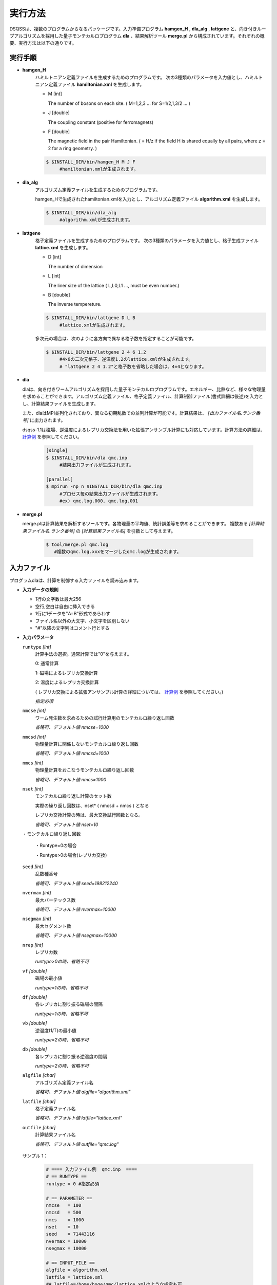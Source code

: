 実行方法
#################

DSQSSは、複数のプログラムからなるパッケージです。入力準備プログラム **hamgen_H** , **dla_alg** , **lattgene** と、向き付きループアルゴリズムを採用した量子モンテカルロプログラム **dla** 、結果解析ツール **merge.pl** から構成されています。それぞれの概要、実行方法は以下の通りです。



実行手順
------------

.. image :: dsqss_flow.png



* **hamgen_H**
   ハミルトニアン定義ファイルを生成するためのプログラムです。
   次の3種類のパラメータを入力値とし、ハミルトニアン定義ファイル **hamiltonian.xml** を生成します。

   * M [int]

     The number of bosons on each site. ( M=1,2,3 ... for S=1/2,1,3/2 ... )

   * J [double]

     The coupling constant (positive for ferromagnets)

   * F [double]

     The magnetic field in the pair Hamiltonian. ( = H/z if the field H is shared equally by all pairs, where z = 2 for a ring geometry. )

   .. code-block:: sh

    $ $INSTALL_DIR/bin/hamgen_H M J F
         #hamiltonian.xmlが生成されます。


* **dla_alg** 
   アルゴリズム定義ファイルを生成するためのプログラムです。

   hamgen_Hで生成されたhamiltonian.xmlを入力とし、アルゴリズム定義ファイル **algorithm.xml** を生成します。

   .. code-block:: sh
 
    $ $INSTALL_DIR/bin/dla_alg 
         #algorithm.xmlが生成されます。

* **lattgene**
   格子定義ファイルを生成するためのプログラムです。
   次の3種類のパラメータを入力値とし、格子生成ファイル **lattice.xml** を生成します。

   * D [int]

     The number of dimension

   * L [int]

     The liner size of the lattice  ( L,L0,L1 ..., must be even number.)

   * B [double]

     The inverse tempereture. 

   .. code-block:: sh

    $ $INSTALL_DIR/bin/lattgene D L B
         #lattice.xmlが生成されます。


   多次元の場合は、次のように各方向で異なる格子数を指定することが可能です。

   .. code-block:: sh

    $ $INSTALL_DIR/bin/lattgene 2 4 6 1.2
         #4×6の二次元格子、逆温度1.2のlattice.xmlが生成されます。
         # "lattgene 2 4 1.2"と格子数を省略した場合は、4×4となります。


* **dla**

  dlaは、向き付きワームアルゴリズムを採用した量子モンテカルロプログラムです。エネルギー、比熱など、様々な物理量を求めることができます。アルゴリズム定義ファイル、格子定義ファイル、計算制御ファイル(書式詳細は後述)を入力とし、計算結果ファイルを生成します。

  また、dlaはMPI並列化されており、異なる初期乱数での並列計算が可能です。計算結果は、 *[出力ファイル名.ランク番号]* に出力されます。

  dsqss-1.1は磁場、逆温度によるレプリカ交換法を用いた拡張アンサンブル計算にも対応しています。計算方法の詳細は、 `計算例 <http://kawashima.issp.u-tokyo.ac.jp/dsqss/sample.html#sample-2>`_ を参照してください。




   .. code-block:: sh

    [single]
    $ $INSTALL_DIR/bin/dla qmc.inp
         #結果出力ファイルが生成されます。

    [parallel]
    $ mpirun -np n $INSTALL_DIR/bin/dla qmc.inp
         #プロセス毎の結果出力ファイルが生成されます。
         #ex) qmc.log.000, qmc.log.001


* **merge.pl**

  merge.plは計算結果を解析するツールです。各物理量の平均値、統計誤差等を求めることができます。
  複数ある *[計算結果ファイル名.ランク番号]* の *[計算結果ファイル名]* を引数として与えます。

   .. code-block:: sh
 
    $ tool/merge.pl qmc.log
       #複数のqmc.log.xxxをマージしたqmc.logが生成されます。


入力ファイル
------------

プログラムdlaは、計算を制御する入力ファイルを読み込みます。

* **入力データの規則**

  * 1行の文字数は最大256

  * 空行,空白は自由に挿入できる

  * 1行に1データを"A=B"形式であらわす

  * ファイル名以外の大文字、小文字を区別しない

  * "#"以降の文字列はコメント行とする


* **入力パラメータ**

  ``runtype`` *[int]*
    計算手法の選択。通常計算では"0"を与えます。

    0: 通常計算

    1: 磁場によるレプリカ交換計算

    2: 温度によるレプリカ交換計算

    ( レプリカ交換による拡張アンサンブル計算の詳細については、 `計算例 <http://kawashima.issp.u-tokyo.ac.jp/dsqss/sample.html#sample-2>`_ を参照してください。)


    *指定必須* 


  ``nmcse`` *[int]*
    ワーム発生数を求めるための試行計算用のモンテカルロ繰り返し回数

    *省略可、デフォルト値 nmcse=1000*

  ``nmcsd`` *[int]*
    物理量計算に関係しないモンテカルロ繰り返し回数

    *省略可、デフォルト値 nmcsd=1000*


  ``nmcs`` *[int]*
    物理量計算をおこなうモンテカルロ繰り返し回数

    *省略可、デフォルト値 nmcs=1000*


  ``nset`` *[int]*
    モンテカルロ繰り返し計算のセット数

    実際の繰り返し回数は、nset* ( nmcsd + nmcs ) となる

    レプリカ交換計算の時は、最大交換試行回数となる。

    *省略可、デフォルト値 nset=10*


  ・モンテカルロ繰り返し回数

    ・Runtype=0の場合

    .. image :: MC_cycle.png

    ・Runtype>0の場合(レプリカ交換)

    .. image :: MC_cycle2.png


  ``seed`` *[int]*
    乱数種番号

    *省略可、デフォルト値 seed=198212240*

  ``nvermax`` *[int]*
    最大バーテックス数

    *省略可、デフォルト値 nvermax=10000*

  ``nsegmax`` *[int]*
    最大セグメント数

    *省略可、デフォルト値 nsegmax=10000*

  ``nrep`` *[int]*
    レプリカ数

    *runtype>0の時、省略不可*

  ``vf`` *[double]*
    磁場の最小値

    *runtype=1の時、省略不可*

  ``df`` *[double]*
    各レプリカに割り振る磁場の間隔

    *runtype=1の時、省略不可*

  ``vb`` *[double]*
    逆温度(1/T)の最小値

    *runtype=2の時、省略不可*

  ``db`` *[double]*
    各レプリカに割り振る逆温度の間隔

    *runtype=2の時、省略不可*

  ``algfile`` *[char]*
    アルゴリズム定義ファイル名

    *省略可、デフォルト値 algfile="algorithm.xml"*


  ``latfile`` *[char]*
    格子定義ファイル名

    *省略可、デフォルト値 latfile="lattice.xml"*


  ``outfile`` *[char]*
    計算結果ファイル名

    *省略可、デフォルト値 outfile="qmc.log"*



 サンプル 1：
    .. code-block:: sh

      # ==== 入力ファイル例  qmc.inp  ====
      # == RUNTYPE ==
      runtype = 0 #指定必須
     
      # == PARAMETER ==
      nmcse   = 100
      nmcsd   = 500
      nmcs    = 1000
      nset    = 10
      seed    = 71443116
      nvermax = 10000
      nsegmax = 10000
     
      # == INPUT_FILE ==
      algfile = algorithm.xml
      latfile = lattice.xml
      ## latfile=/home/hoge/qmc/lattice.xmlのような指定も可
     
      # == OUTPUT_FILE ==
      outfile = qmc.log

 サンプル 2：
    .. code-block:: sh

      # ==== 入力ファイル例  qmc.inp  ====
      # == RUNTYPE ==
      runtype = 2 #逆温度によるレプリカ交換計算
     
      # == PARAMETER ==
      nmcse   = 100
      nmcsd   = 500
      nmcs    = 500
      nset    = 100
      seed    = 71443116
      nrep    =   8    #レプリカ数
      vb      = 0.1    # 逆温度の最小値
      db      = 0.03   # 各レプリカの逆温度の間隔
      nvermax = 10000
      nsegmax = 10000
     
      # == INPUT_FILE ==
      algfile = algorithm.xml
      latfile = lattice.xml 
     
      # == OUTPUT_FILE ==
      outfile = qmc.log

出力ファイル
------------
 プログラムdlaは、計算結果を次に示すサンプルの書式で出力します。

 各行の先頭文字列は、それぞれ"C"はコメント、"P"は入力次に設定したパラメータ、"R"は計算で求められた物理量、"I"はその他計算で得られた情報を表します。


* **出力パラメータ**

  物理量値、統計誤差の順で表示されます。

.. math::
 {\small \begin{array}{l}
 \mbox{anv}\equiv {\left\langle {N_{v} } \right\rangle } /V \\
 \mbox{ene}\equiv {\left( {E_{0} -T\left\langle {N_{v} } \right\rangle } \right)} /V \\
 \mbox{spe}\equiv {\left( {\left\langle {E^{2}} \right\rangle -\left\langle E \right\rangle^{2}} \right)} /V \\
 \mbox{len} \equiv \left\langle {\mbox{``average length of worm paths''}} \right\rangle \\
 \mbox{xmx}\equiv \left\langle \left( \tilde M^{x}({\bf 0}) \right)^2  \right\rangle / (V\beta^2) \\
 \mbox{amzu}\equiv \left\langle M^z({\bf 0}) \right\rangle /V \\
 \mbox{bmzu}\equiv \left\langle \tilde M^z({\bf 0}) \right\rangle /(V\beta) \\
 \mbox{smzu}\equiv \left\langle \left( M^{z}({\bf 0}) \right)^2 \right\rangle /V \\
 \mbox{xmzu}\equiv \left\langle \left( \tilde M^{z}({\bf 0}) \right)^2 \right\rangle /(V\beta^2) \\
 \mbox{amzs}\equiv \left\langle M^z({\bf \pi}) \right\rangle /V \\
 \mbox{bmzs}\equiv \left\langle \tilde M^z({\bf \pi}) \right\rangle /(V\beta) \\
 \mbox{smzs}\equiv \left\langle \left( M^{z}({\bf \pi}) \right)^2 \right\rangle /V \\
 \mbox{xmzs}\equiv \left\langle \left( \tilde M^{z}({\bf \pi}) \right)^2 \right\rangle /(V\beta^2) \\
 \mbox{cov}\equiv \left\langle {\mbox{"coverage of worm paths"}}\right\rangle \equiv N_{CYC} \times \left[ {\mbox{len}} \right]/V/\beta \\
 \ & \ \\
 \langle \cdots \rangle  \equiv \mbox{``the canonical expectation value at temperature $T$''} \\
 \langle \cdots \rangle_{\rm MC}  \equiv \mbox{``Monte Carlo sampling average''} \\
 \epsilon  \equiv \mbox{``energy per volume''} \\
 c  \equiv \mbox{``specific heat per volume''} \\
 m^{\mu}  \equiv \mbox{``uniform magnetization in $\mu$ directionen''} \\
 S_{\mu\mu}  \equiv \mbox{``static structure factor of $\mu$ spin component at wave number ${\bf q}$''} \\
 \chi^{\mu\mu}  \equiv \mbox{``susceptilibity of $\mu$ spin component at wave number ${\bf q}$''} \\
 H  \equiv \mbox{``the Hamiltonian of the system''} = E_0 + \hat H \\
 T  \equiv 1/\beta =\mbox{``temperature''} \\
 V  \equiv \mbox{``total number of lattice points''} \\
 E_0  \equiv \mbox{``sum of base energy of all interactions''} \\
 N_{v}  \equiv \mbox{``total number of vertices''} \\
 M^{\mu }({\bf q})  \equiv \sum_{\bf R} e^{-i{\bf qR}} S^{\mu }\left( {\bf R} \right) \,\,\,\,\left( {\mu =x,y,z} \right) \\
 \mbox{NCYC}  \equiv \mbox{``number of worm cycles in one Monte Carlo step''} \\
 {\bf 0}  \equiv (0,0,\cdots,0) \\
 {\bf \pi}  \equiv (\pi,\pi,\cdots,\pi) \\
 {\cal T}  \equiv \mbox{``time ordered product''} \\
 \tilde Q  \equiv \int_0^{\beta} d\tau\, Q(\tau) 
 \,\,\,\left( {Q:\mbox{ any operator}} \right) \\
 %\left\langle {Q;Q} \right\rangle \equiv \frac{1}{\beta }\int_0^\beta {d\tau \left\langle {Q\left( \tau \right)Q\left( 0 \right)} \right\rangle }
 %\,\,\,\left( {Q:\mbox{ any operator}} \right) \\
 \end{array}}

**サンプル:**

 .. code-block:: sh

    C This is DSQSS ver.1.1
    
    P D       =            1
    P L       =            4
    P BETA    =       0.1000000000000000
    P NSET    =          100
    P NMCSE   =           10
    P NMCSD   =          100
    P NMCS    =          500
    P SEED    =    198212240
    P NSEGMAX =        10000
    P NVERMAX =        10000
    P NCYC    =            3
    P ALGFILE = algorithm.xml
    P LATFILE = lattice.xml
    P OUTFILE = qmc.log.000
    R anv    = 1.2600000000e-03 1.3228374768e-04
    R ene    = -8.7389634535e-02 2.6235724952e-03
    R spe    = 9.1045055233e-03 1.3488158010e-04
    R len    = 1.0483210915e-01 7.7857156133e-05
    R xmx    = 2.6208027288e-01 1.9464289033e-04
    R amzu   = 4.1600000000e-02 1.1751638613e-03
    R bmzu   = 4.1600000000e-02 1.1751638613e-03
    R smzu   = 2.6832000000e-01 1.4617258376e-03
    R xmzu   = 2.6832000000e-01 1.4617258376e-03
    R amzs   = -1.6000000000e-04 1.1371344456e-03
    R bmzs   = -1.1044073693e-04 1.1322290343e-03
    R smzs   = 2.3536000000e-01 1.2430834910e-03
    R xmzs   = 2.3497127399e-01 1.2410218249e-03
    I [the maximum number of segments]          = 13
    I [the maximum number of vertices]          = 9
    I [the maximum number of reg. vertex info.] = 3

